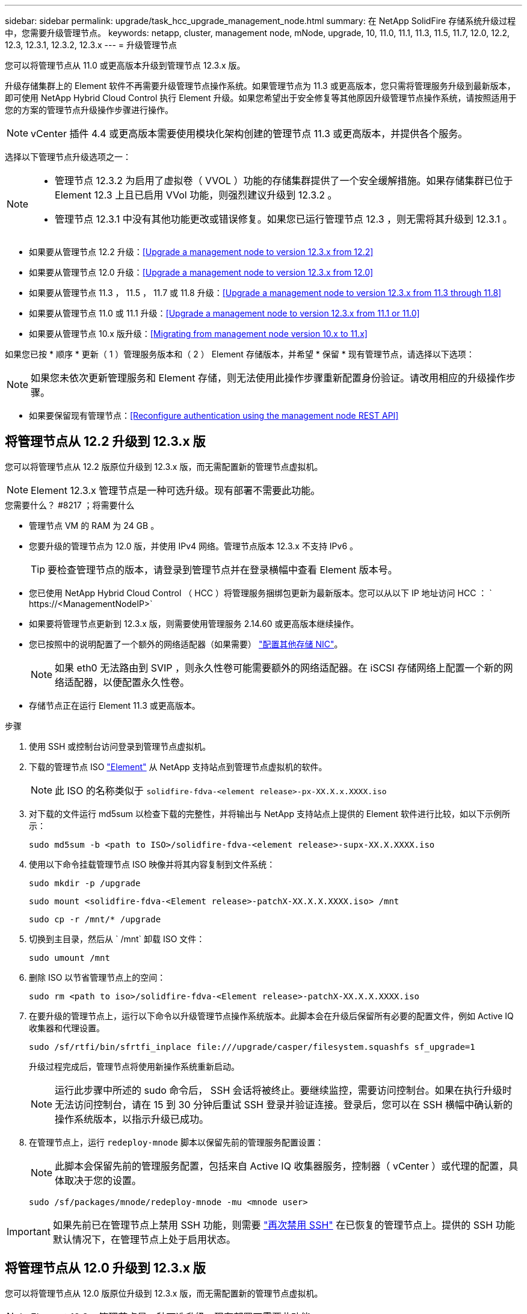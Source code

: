 ---
sidebar: sidebar 
permalink: upgrade/task_hcc_upgrade_management_node.html 
summary: 在 NetApp SolidFire 存储系统升级过程中，您需要升级管理节点。 
keywords: netapp, cluster, management node, mNode, upgrade, 10, 11.0, 11.1, 11.3, 11.5, 11.7, 12.0, 12.2, 12.3, 12.3.1, 12.3.2, 12.3.x 
---
= 升级管理节点


[role="lead"]
您可以将管理节点从 11.0 或更高版本升级到管理节点 12.3.x 版。

升级存储集群上的 Element 软件不再需要升级管理节点操作系统。如果管理节点为 11.3 或更高版本，您只需将管理服务升级到最新版本，即可使用 NetApp Hybrid Cloud Control 执行 Element 升级。如果您希望出于安全修复等其他原因升级管理节点操作系统，请按照适用于您的方案的管理节点升级操作步骤进行操作。


NOTE: vCenter 插件 4.4 或更高版本需要使用模块化架构创建的管理节点 11.3 或更高版本，并提供各个服务。

选择以下管理节点升级选项之一：

[NOTE]
====
* 管理节点 12.3.2 为启用了虚拟卷（ VVOL ）功能的存储集群提供了一个安全缓解措施。如果存储集群已位于 Element 12.3 上且已启用 VVol 功能，则强烈建议升级到 12.3.2 。
* 管理节点 12.3.1 中没有其他功能更改或错误修复。如果您已运行管理节点 12.3 ，则无需将其升级到 12.3.1 。


====
* 如果要从管理节点 12.2 升级：<<Upgrade a management node to version 12.3.x from 12.2>>
* 如果要从管理节点 12.0 升级：<<Upgrade a management node to version 12.3.x from 12.0>>
* 如果要从管理节点 11.3 ， 11.5 ， 11.7 或 11.8 升级：<<Upgrade a management node to version 12.3.x from 11.3 through 11.8>>
* 如果要从管理节点 11.0 或 11.1 升级：<<Upgrade a management node to version 12.3.x from 11.1 or 11.0>>
* 如果要从管理节点 10.x 版升级：<<Migrating from management node version 10.x to 11.x>>


如果您已按 * 顺序 * 更新（ 1 ）管理服务版本和（ 2 ） Element 存储版本，并希望 * 保留 * 现有管理节点，请选择以下选项：


NOTE: 如果您未依次更新管理服务和 Element 存储，则无法使用此操作步骤重新配置身份验证。请改用相应的升级操作步骤。

* 如果要保留现有管理节点：<<Reconfigure authentication using the management node REST API>>




== 将管理节点从 12.2 升级到 12.3.x 版

您可以将管理节点从 12.2 版原位升级到 12.3.x 版，而无需配置新的管理节点虚拟机。


NOTE: Element 12.3.x 管理节点是一种可选升级。现有部署不需要此功能。

.您需要什么？ #8217 ；将需要什么
* 管理节点 VM 的 RAM 为 24 GB 。
* 您要升级的管理节点为 12.0 版，并使用 IPv4 网络。管理节点版本 12.3.x 不支持 IPv6 。
+

TIP: 要检查管理节点的版本，请登录到管理节点并在登录横幅中查看 Element 版本号。

* 您已使用 NetApp Hybrid Cloud Control （ HCC ）将管理服务捆绑包更新为最新版本。您可以从以下 IP 地址访问 HCC ： ` \https://<ManagementNodeIP>`
* 如果要将管理节点更新到 12.3.x 版，则需要使用管理服务 2.14.60 或更高版本继续操作。
* 您已按照中的说明配置了一个额外的网络适配器（如果需要） link:../mnode/task_mnode_install_add_storage_NIC.html["配置其他存储 NIC"]。
+

NOTE: 如果 eth0 无法路由到 SVIP ，则永久性卷可能需要额外的网络适配器。在 iSCSI 存储网络上配置一个新的网络适配器，以便配置永久性卷。

* 存储节点正在运行 Element 11.3 或更高版本。


.步骤
. 使用 SSH 或控制台访问登录到管理节点虚拟机。
. 下载的管理节点 ISO https://mysupport.netapp.com/site/products/all/details/element-software/downloads-tab["Element"^] 从 NetApp 支持站点到管理节点虚拟机的软件。
+

NOTE: 此 ISO 的名称类似于 `solidfire-fdva-<element release>-px-XX.X.x.XXXX.iso`

. 对下载的文件运行 md5sum 以检查下载的完整性，并将输出与 NetApp 支持站点上提供的 Element 软件进行比较，如以下示例所示：
+
`sudo md5sum -b <path to ISO>/solidfire-fdva-<element release>-supx-XX.X.XXXX.iso`

. 使用以下命令挂载管理节点 ISO 映像并将其内容复制到文件系统：
+
[listing]
----
sudo mkdir -p /upgrade
----
+
[listing]
----
sudo mount <solidfire-fdva-<Element release>-patchX-XX.X.X.XXXX.iso> /mnt
----
+
[listing]
----
sudo cp -r /mnt/* /upgrade
----
. 切换到主目录，然后从 ` /mnt` 卸载 ISO 文件：
+
[listing]
----
sudo umount /mnt
----
. 删除 ISO 以节省管理节点上的空间：
+
[listing]
----
sudo rm <path to iso>/solidfire-fdva-<Element release>-patchX-XX.X.X.XXXX.iso
----
. 在要升级的管理节点上，运行以下命令以升级管理节点操作系统版本。此脚本会在升级后保留所有必要的配置文件，例如 Active IQ 收集器和代理设置。
+
[listing]
----
sudo /sf/rtfi/bin/sfrtfi_inplace file:///upgrade/casper/filesystem.squashfs sf_upgrade=1
----
+
升级过程完成后，管理节点将使用新操作系统重新启动。

+

NOTE: 运行此步骤中所述的 sudo 命令后， SSH 会话将被终止。要继续监控，需要访问控制台。如果在执行升级时无法访问控制台，请在 15 到 30 分钟后重试 SSH 登录并验证连接。登录后，您可以在 SSH 横幅中确认新的操作系统版本，以指示升级已成功。

. 在管理节点上，运行 `redeploy-mnode` 脚本以保留先前的管理服务配置设置：
+

NOTE: 此脚本会保留先前的管理服务配置，包括来自 Active IQ 收集器服务，控制器（ vCenter ）或代理的配置，具体取决于您的设置。

+
[listing]
----
sudo /sf/packages/mnode/redeploy-mnode -mu <mnode user>
----



IMPORTANT: 如果先前已在管理节点上禁用 SSH 功能，则需要 link:../mnode/task_mnode_ssh_management.html["再次禁用 SSH"] 在已恢复的管理节点上。提供的 SSH 功能  默认情况下，在管理节点上处于启用状态。



== 将管理节点从 12.0 升级到 12.3.x 版

您可以将管理节点从 12.0 版原位升级到 12.3.x 版，而无需配置新的管理节点虚拟机。


NOTE: Element 12.3.x 管理节点是一种可选升级。现有部署不需要此功能。

.您需要什么？ #8217 ；将需要什么
* 您要升级的管理节点为 12.0 版，并使用 IPv4 网络。管理节点版本 12.3.x 不支持 IPv6 。
+

TIP: 要检查管理节点的版本，请登录到管理节点并在登录横幅中查看 Element 版本号。

* 您已使用 NetApp Hybrid Cloud Control （ HCC ）将管理服务捆绑包更新为最新版本。您可以从以下 IP 地址访问 HCC ： ` \https://<ManagementNodeIP>`
* 如果要将管理节点更新到 12.3.x 版，则需要使用管理服务 2.14.60 或更高版本继续操作。
* 您已按照中的说明配置了一个额外的网络适配器（如果需要） link:../mnode/task_mnode_install_add_storage_NIC.html["配置其他存储 NIC"]。
+

NOTE: 如果 eth0 无法路由到 SVIP ，则永久性卷可能需要额外的网络适配器。在 iSCSI 存储网络上配置一个新的网络适配器，以便配置永久性卷。

* 存储节点正在运行 Element 11.3 或更高版本。


.步骤
. 配置管理节点 VM RAM ：
+
.. 关闭管理节点虚拟机。
.. 将管理节点虚拟机的 RAM 从 12 GB 更改为 24 GB 。
.. 打开管理节点虚拟机的电源。


. 使用 SSH 或控制台访问登录到管理节点虚拟机。
. 下载的管理节点 ISO https://mysupport.netapp.com/site/products/all/details/element-software/downloads-tab["Element"^] 从 NetApp 支持站点到管理节点虚拟机的软件。
+

NOTE: 此 ISO 的名称类似于 `solidfire-fdva-<element release>-px-XX.X.x.XXXX.iso`

. 对下载的文件运行 md5sum 以检查下载的完整性，并将输出与 NetApp 支持站点上提供的 Element 软件进行比较，如以下示例所示：
+
`sudo md5sum -b <path to ISO>/solidfire-fdva-<element release>-supx-XX.X.XXXX.iso`

. 使用以下命令挂载管理节点 ISO 映像并将其内容复制到文件系统：
+
[listing]
----
sudo mkdir -p /upgrade
----
+
[listing]
----
sudo mount <solidfire-fdva-<Element release>-patchX-XX.X.X.XXXX.iso> /mnt
----
+
[listing]
----
sudo cp -r /mnt/* /upgrade
----
. 切换到主目录，然后从 ` /mnt` 卸载 ISO 文件：
+
[listing]
----
sudo umount /mnt
----
. 删除 ISO 以节省管理节点上的空间：
+
[listing]
----
sudo rm <path to iso>/solidfire-fdva-<Element release>-patchX-XX.X.X.XXXX.iso
----
. 在要升级的管理节点上，运行以下命令以升级管理节点操作系统版本。此脚本会在升级后保留所有必要的配置文件，例如 Active IQ 收集器和代理设置。
+
[listing]
----
sudo /sf/rtfi/bin/sfrtfi_inplace file:///upgrade/casper/filesystem.squashfs sf_upgrade=1
----
+
升级过程完成后，管理节点将使用新操作系统重新启动。

+

NOTE: 运行此步骤中所述的 sudo 命令后， SSH 会话将被终止。要继续监控，需要访问控制台。如果在执行升级时无法访问控制台，请在 15 到 30 分钟后重试 SSH 登录并验证连接。登录后，您可以在 SSH 横幅中确认新的操作系统版本，以指示升级已成功。

. 在管理节点上，运行 `redeploy-mnode` 脚本以保留先前的管理服务配置设置：
+

NOTE: 此脚本会保留先前的管理服务配置，包括来自 Active IQ 收集器服务，控制器（ vCenter ）或代理的配置，具体取决于您的设置。

+
[listing]
----
sudo /sf/packages/mnode/redeploy-mnode -mu <mnode user>
----



IMPORTANT: 提供的 SSH 功能 link:../mnode/task_mnode_enable_remote_support_connections.html["NetApp 支持远程支持通道（ RST ）会话访问"] 默认情况下，在运行管理服务 2.18 及更高版本的管理节点上处于禁用状态。如果先前已在管理节点上启用 SSH 功能，则可能需要  在升级后的管理节点上。



== 将管理节点从 11.3 升级到 11.3.x 版

您可以将管理节点从 11.3 ， 11.5 ， 11.7 或 11.8 原位升级到 12.3.x 版，而无需配置新的管理节点虚拟机。


NOTE: Element 12.3.x 管理节点是一种可选升级。现有部署不需要此功能。

.您需要什么？ #8217 ；将需要什么
* 您要升级的管理节点为 11.3 ， 11.5 ， 11.7 或 11.8 版，并使用 IPv4 网络。管理节点版本 12.3.x 不支持 IPv6 。
+

TIP: 要检查管理节点的版本，请登录到管理节点并在登录横幅中查看 Element 版本号。

* 您已使用 NetApp Hybrid Cloud Control （ HCC ）将管理服务捆绑包更新为最新版本。您可以从以下 IP 地址访问 HCC ： ` \https://<ManagementNodeIP>`
* 如果要将管理节点更新到 12.3.x 版，则需要使用管理服务 2.14.60 或更高版本继续操作。
* 您已按照中的说明配置了一个额外的网络适配器（如果需要） link:../mnode/task_mnode_install_add_storage_NIC.html["配置其他存储 NIC"]。
+

NOTE: 如果 eth0 无法路由到 SVIP ，则永久性卷可能需要额外的网络适配器。在 iSCSI 存储网络上配置一个新的网络适配器，以便配置永久性卷。

* 存储节点正在运行 Element 11.3 或更高版本。


.步骤
. 配置管理节点 VM RAM ：
+
.. 关闭管理节点虚拟机。
.. 将管理节点虚拟机的 RAM 从 12 GB 更改为 24 GB 。
.. 打开管理节点虚拟机的电源。


. 使用 SSH 或控制台访问登录到管理节点虚拟机。
. 下载的管理节点 ISO https://mysupport.netapp.com/site/products/all/details/element-software/downloads-tab["Element"^] 从 NetApp 支持站点到管理节点虚拟机的软件。
+

NOTE: 此 ISO 的名称类似于 `solidfire-fdva-<element release>-px-XX.X.x.XXXX.iso`

. 对下载的文件运行 md5sum 以检查下载的完整性，并将输出与 NetApp 支持站点上提供的 Element 软件进行比较，如以下示例所示：
+
`sudo md5sum -b <path to ISO>/solidfire-fdva-<element release>-supx-XX.X.XXXX.iso`

. 使用以下命令挂载管理节点 ISO 映像并将其内容复制到文件系统：
+
[listing]
----
sudo mkdir -p /upgrade
----
+
[listing]
----
sudo mount <solidfire-fdva-<Element release>-patchX-XX.X.X.XXXX.iso> /mnt
----
+
[listing]
----
sudo cp -r /mnt/* /upgrade
----
. 切换到主目录，然后从 ` /mnt` 卸载 ISO 文件：
+
[listing]
----
sudo umount /mnt
----
. 删除 ISO 以节省管理节点上的空间：
+
[listing]
----
sudo rm <path to iso>/solidfire-fdva-<Element release>-patchX-XX.X.X.XXXX.iso
----
. 在 11.3 ， 11.5 ， 11.7 或 11.8 管理节点上，运行以下命令以升级管理节点操作系统版本。此脚本会在升级后保留所有必要的配置文件，例如 Active IQ 收集器和代理设置。
+
[listing]
----
sudo /sf/rtfi/bin/sfrtfi_inplace file:///upgrade/casper/filesystem.squashfs sf_upgrade=1
----
+
升级过程完成后，管理节点将使用新操作系统重新启动。

+

NOTE: 运行此步骤中所述的 sudo 命令后， SSH 会话将被终止。要继续监控，需要访问控制台。如果在执行升级时无法访问控制台，请在 15 到 30 分钟后重试 SSH 登录并验证连接。登录后，您可以在 SSH 横幅中确认新的操作系统版本，以指示升级已成功。

. 在管理节点上，运行 `redeploy-mnode` 脚本以保留先前的管理服务配置设置：
+

NOTE: 此脚本会保留先前的管理服务配置，包括来自 Active IQ 收集器服务，控制器（ vCenter ）或代理的配置，具体取决于您的设置。

+
[listing]
----
sudo /sf/packages/mnode/redeploy-mnode -mu <mnode user>
----



IMPORTANT: 提供的 SSH 功能 link:../mnode/task_mnode_enable_remote_support_connections.html["NetApp 支持远程支持通道（ RST ）会话访问"] 默认情况下，在运行管理服务 2.18 及更高版本的管理节点上处于禁用状态。如果先前已在管理节点上启用 SSH 功能，则可能需要  在升级后的管理节点上。



== 将管理节点从 11.1 或 11.0 升级到 12.3.x 版

您可以将管理节点从 11.0 或 11.1 原位升级到 12.3.x 版，而无需配置新的管理节点虚拟机。

.您需要什么？ #8217 ；将需要什么
* 存储节点正在运行 Element 11.3 或更高版本。
+

NOTE: 使用最新的 HealthTools 升级 Element 软件。

* 您要升级的管理节点为 11.0 或 11.1 版，并使用 IPv4 网络。管理节点版本 12.3.x 不支持 IPv6 。
+

TIP: 要检查管理节点的版本，请登录到管理节点并在登录横幅中查看 Element 版本号。

* 对于管理节点 11.0 ，需要手动将 VM 内存增加到 12 GB 。
* 您已按照产品管理节点用户指南中有关配置存储 NIC （ eth1 ）的说明配置了其他网络适配器（如果需要）。
+

NOTE: 如果 eth0 无法路由到 SVIP ，则永久性卷可能需要额外的网络适配器。在 iSCSI 存储网络上配置一个新的网络适配器，以便配置永久性卷。



.步骤
. 配置管理节点 VM RAM ：
+
.. 关闭管理节点虚拟机。
.. 将管理节点虚拟机的 RAM 从 12 GB 更改为 24 GB 。
.. 打开管理节点虚拟机的电源。


. 使用 SSH 或控制台访问登录到管理节点虚拟机。
. 下载的管理节点 ISO https://mysupport.netapp.com/site/products/all/details/element-software/downloads-tab["Element"^] 从 NetApp 支持站点到管理节点虚拟机的软件。
+

NOTE: 此 ISO 的名称类似于 `solidfire-fdva-<element release>-px-XX.X.x.XXXX.iso`

. 对下载的文件运行 md5sum 以检查下载的完整性，并将输出与 NetApp 支持站点上提供的 Element 软件进行比较，如以下示例所示：
+
[listing]
----
sudo md5sum -b <path to iso>/solidfire-fdva-<Element release>-patchX-XX.X.X.XXXX.iso
----
. 使用以下命令挂载管理节点 ISO 映像并将其内容复制到文件系统：
+
[listing]
----
sudo mkdir -p /upgrade
----
+
[listing]
----
sudo mount solidfire-fdva-<Element release>-patchX-XX.X.X.XXXX.iso /mnt
----
+
[listing]
----
sudo cp -r /mnt/* /upgrade
----
. 切换到主目录，然后从 /mnt 卸载 ISO 文件：
+
[listing]
----
sudo umount /mnt
----
. 删除 ISO 以节省管理节点上的空间：
+
[listing]
----
sudo rm <path to iso>/solidfire-fdva-<Element release>-patchX-XX.X.X.XXXX.iso
----
. 运行以下脚本之一并选择升级管理节点操作系统版本。请仅运行适用于您的版本的脚本。升级后，每个脚本都会保留所有必要的配置文件，例如 Active IQ 收集器和代理设置。
+
.. 在 11.1 （ 11.1.0.73 ）管理节点上，运行以下命令：
+
[listing]
----
sudo /sf/rtfi/bin/sfrtfi_inplace file:///upgrade/casper/filesystem.squashfs sf_upgrade=1 sf_keep_paths="/sf/packages/solidfire-sioc-4.2.3.2288 /sf/packages/solidfire-nma-1.4.10/conf /sf/packages/sioc /sf/packages/nma"
----
.. 在 11.1 （ 11.1.0.72 ）管理节点上，运行以下命令：
+
[listing]
----
sudo /sf/rtfi/bin/sfrtfi_inplace file:///upgrade/casper/filesystem.squashfs sf_upgrade=1 sf_keep_paths="/sf/packages/solidfire-sioc-4.2.1.2281 /sf/packages/solidfire-nma-1.4.10/conf /sf/packages/sioc /sf/packages/nma"
----
.. 在 11.0 （ 11.0.0.781 ）管理节点上，运行以下命令：
+
[listing]
----
sudo /sf/rtfi/bin/sfrtfi_inplace file:///upgrade/casper/filesystem.squashfs sf_upgrade=1 sf_keep_paths="/sf/packages/solidfire-sioc-4.2.0.2253 /sf/packages/solidfire-nma-1.4.8/conf /sf/packages/sioc /sf/packages/nma"
----
+
升级过程完成后，管理节点将使用新操作系统重新启动。

+

NOTE: 运行此步骤中所述的 sudo 命令后， SSH 会话将被终止。要继续监控，需要访问控制台。如果在执行升级时无法访问控制台，请在 15 到 30 分钟后重试 SSH 登录并验证连接。登录后，您可以在 SSH 横幅中确认新的操作系统版本，以指示升级已成功。



. 在 12.3.x 管理节点上，运行 `upgrade-mnode` 脚本以保留先前的配置设置。
+

NOTE: 如果要从 11.0 或 11.1 管理节点迁移，此脚本会将 Active IQ 收集器复制到新的配置格式。

+
.. 对于由具有永久性卷的现有管理节点 11.0 或 11.1 管理的单个存储集群：
+
[listing]
----
sudo /sf/packages/mnode/upgrade-mnode -mu <mnode user> -pv <true - persistent volume> -pva <persistent volume account name - storage volume account>
----
.. 对于由现有管理节点 11.0 或 11.1 管理且无永久性卷的单个存储集群：
+
[listing]
----
sudo /sf/packages/mnode/upgrade-mnode -mu <mnode user>
----
.. 对于由具有永久性卷的现有管理节点 11.0 或 11.1 管理的多个存储集群：
+
[listing]
----
sudo /sf/packages/mnode/upgrade-mnode -mu <mnode user> -pv <true - persistent volume> -pva <persistent volume account name - storage volume account> -pvm <persistent volumes mvip>
----
.. 对于由现有管理节点 11.0 或 11.1 管理且无永久性卷的多个存储集群（ ` -pVM` 标志用于提供集群的 MVIP 地址之一）：
+
[listing]
----
sudo /sf/packages/mnode/upgrade-mnode -mu <mnode user> -pvm <mvip for persistent volumes>
----


. （对于使用适用于 vCenter Server 的 NetApp Element 插件安装的所有 NetApp SolidFire 全闪存存储）按照中的步骤更新 12.3.x 管理节点上的 vCenter 插件 link:task_vcp_upgrade_plugin.html["升级适用于 vCenter Server 的 Element 插件"] 主题。
. 使用管理节点 API 查找安装的资产 ID ：
+
.. 从浏览器登录到管理节点 REST API UI ：
+
... 转至存储 MVIP 并登录。此操作将接受证书以执行下一步。


.. 在管理节点上打开清单服务 REST API UI ：
+
[listing]
----
https://<ManagementNodeIP>/inventory/1/
----
.. 选择 * 授权 * 并完成以下操作：
+
... 输入集群用户名和密码。
... 输入客户端 ID `mnode-client` 。
... 选择 * 授权 * 以开始会话。
... 关闭窗口。


.. 从 REST API UI 中，选择 * 获取​ /Installations * 。
.. 选择 * 试用 * 。
.. 选择 * 执行 * 。
.. 从代码 200 响应正文中，复制安装的 `id` 。
+
您的安装具有在安装或升级期间创建的基本资产配置。







== 从管理节点 10.x 版迁移到 11.x

如果您的管理节点版本为 10.x ，则无法从 10.x 升级到 11.x您可以改用此迁移操作步骤将配置从 10.x 复制到新部署的 11.1 管理节点。如果管理节点当前为 11.0 或更高版本，则应跳过此操作步骤。您需要管理节点 11.0 或 11.1 以及 link:task_upgrade_element_latest_healthtools.html["最新 HealthTools"] 将 Element 软件从 10.3 + 升级到 11.x

.步骤
. 在 VMware vSphere 界面中，部署管理节点 11.1 OVA 并打开其电源。
. 打开管理节点 VM 控制台，此时将显示终端用户界面（ Terminal User Interface ， TUI ）。
. 使用 TUI 创建新的管理员 ID 并分配密码。
. 在管理节点 TUI 中，使用新 ID 和密码登录到管理节点并验证其是否正常工作。
. 从 vCenter 或管理节点 TUI 中，获取管理节点 11.1 IP 地址并浏览到端口 9443 上的 IP 地址以打开管理节点 UI 。
+
[listing]
----
https://<mNode 11.1 IP address>:9443
----
. 在 vSphere 中，选择 * NetApp Element Configuration* > * mNode Settings* 。（在较旧版本中，顶级菜单为 * NetApp SolidFire Configuration* 。）
. 选择 * 操作 * > * 清除 * 。
. 要确认，请选择 * 是 * 。mNode Status 字段应报告 Not Configured 。
+

NOTE: 首次转到 * mNode Settings* 选项卡时， mNode Status 字段可能会显示为 * 未配置 * ，而不是预期的 * 启动 * ；您可能无法选择 * 操作 * > * 清除 * 。刷新浏览器。mNode Status 字段最终将显示 * 启动 * 。

. 从 vSphere 中注销。
. 在 Web 浏览器中，打开管理节点注册实用程序并选择 * QoSSIOC Service Management* ：
+
[listing]
----
https://<mNode 11.1 IP address>:9443
----
. 设置新的 QoSSIOC 密码。
+

NOTE: 默认密码为 SolidFire` 。要设置新密码，必须提供此密码。

. 选择 * vCenter 插件注册 * 选项卡。
. 选择 * 更新插件 * 。
. 输入所需的值。完成后，选择 * 更新 * 。
. 登录到 vSphere 并选择 * NetApp Element Configuration* > * mNode Settings* 。
. 选择 * 操作 * > * 配置 * 。
. 提供管理节点 IP 地址，管理节点用户 ID （用户名为 `admin` ），您在注册实用程序的 * QoSSIOC Service Management* 选项卡上设置的密码以及 vCenter 用户 ID 和密码。
+
在 vSphere 中， "mNode Settings* " 选项卡应将 mNode 状态显示为 "*UP" ，表示管理节点 11.1 已注册到 vCenter 。

. 从管理节点注册实用程序（` \https://<mNode 11.1 IP address> ： 9443` ）中，从 * QoSSIOC Service Management* 重新启动 SIOC 服务。
. 等待一分钟，然后检查 * NetApp Element Configuration* > * mNode Settings* 选项卡。此操作应将 mNode 状态显示为 * 启动 * 。
+
如果状态为 * 已关闭 * ，请检查 ` /sf/packages/sioc/app.properties` 的权限。此文件应具有文件所有者的读取，写入和执行权限。正确的权限应如下所示：

+
[listing]
----
-rwx------
----
. 在 SIOC 进程启动且 vCenter 将 mNode 状态显示为 * 启动 * 后，检查管理节点上的 `sf-HCI-NMA` 服务的日志。不应显示任何错误消息。
. （仅限管理节点 11.1 ）使用 root 权限通过 SSH 连接到管理节点 11.1 版，然后使用以下命令启动 NMA 服务：
+
[listing]
----
# systemctl enable /sf/packages/nma/systemd/sf-hci-nma.service
----
+
[listing]
----
# systemctl start sf-hci-nma21
----
. 从 vCenter 执行操作以删除驱动器，添加驱动器或重新启动节点。此操作将触发存储警报，此警报应在 vCenter 中报告。如果正常运行，则 NMA 系统警报将按预期运行。
. 如果在 vCenter 中配置了 ONTAP Select ，请在 NMA 中配置 ONTAP Select 警报，方法是将 `.ots.properties` 文件从先前的管理节点复制到管理节点 11.1 ` /sf/packages/nma/conf/.ots.properties` 文件，然后使用以下命令重新启动 NMA 服务：
+
[listing]
----
systemctl restart sf-hci-nma
----
. 使用以下命令查看日志，以验证 ONTAP Select 是否正常工作：
+
[listing]
----
journalctl -f | grep -i ots
----
. 通过执行以下操作配置 Active IQ ：
+
.. 通过 SSH 连接到管理节点 11.1 版，然后转到 ` /sf/packages/collector` 目录。
.. 运行以下命令：
+
[listing]
----
sudo ./manage-collector.py --set-username netapp --set-password --set-mvip <MVIP>
----
.. 出现提示时，输入管理节点 UI 密码。
.. 运行以下命令：
+
[listing]
----
./manage-collector.py --get-all
----
+
[listing]
----
sudo systemctl restart sfcollector
----
.. 验证 `sfcollector` 日志以确认其是否正常工作。


. 在 vSphere 中， * NetApp Element Configuration* > * mNode Settings* 选项卡应将 mNode 状态显示为 * 启动 * 。
. 验证 NMA 是否正在报告系统警报和 ONTAP Select 警报。
. 如果一切正常，请关闭并删除管理节点 10.x VM 。




== 使用管理节点 REST API 重新配置身份验证

如果已按顺序升级（ 1 ）个管理服务和（ 2 ）个 Element 存储，则可以保留现有管理节点。如果您遵循了其他升级顺序，请参见原位管理节点升级过程。

.开始之前
* 您已将管理服务更新到 2.10.29 或更高版本。
* 存储集群运行的是 Element 12.0 或更高版本。
* 您的管理节点为 11.3 或更高版本。
* 您已按顺序更新管理服务，然后升级 Element 存储。除非按照所述顺序完成升级，否则无法使用此操作步骤重新配置身份验证。


.步骤
. 在管理节点上打开管理节点 REST API UI ：
+
[listing]
----
https://<ManagementNodeIP>/mnode
----
. 选择 * 授权 * 并完成以下操作：
+
.. 输入集群用户名和密码。
.. 如果尚未填充值，请将客户端 ID 输入为 `mnode-client` 。
.. 选择 * 授权 * 以开始会话。


. 从 REST API UI 中，选择 * POST /services/reuse-auth* 。
. 选择 * 试用 * 。
. 对于 * load_images* 参数，选择 `true` 。
. 选择 * 执行 * 。
+
响应正文指示重新配置成功。



[discrete]
== 了解更多信息

* https://www.netapp.com/data-storage/solidfire/documentation["SolidFire 和 Element 资源页面"^]
* https://docs.netapp.com/us-en/vcp/index.html["适用于 vCenter Server 的 NetApp Element 插件"^]


